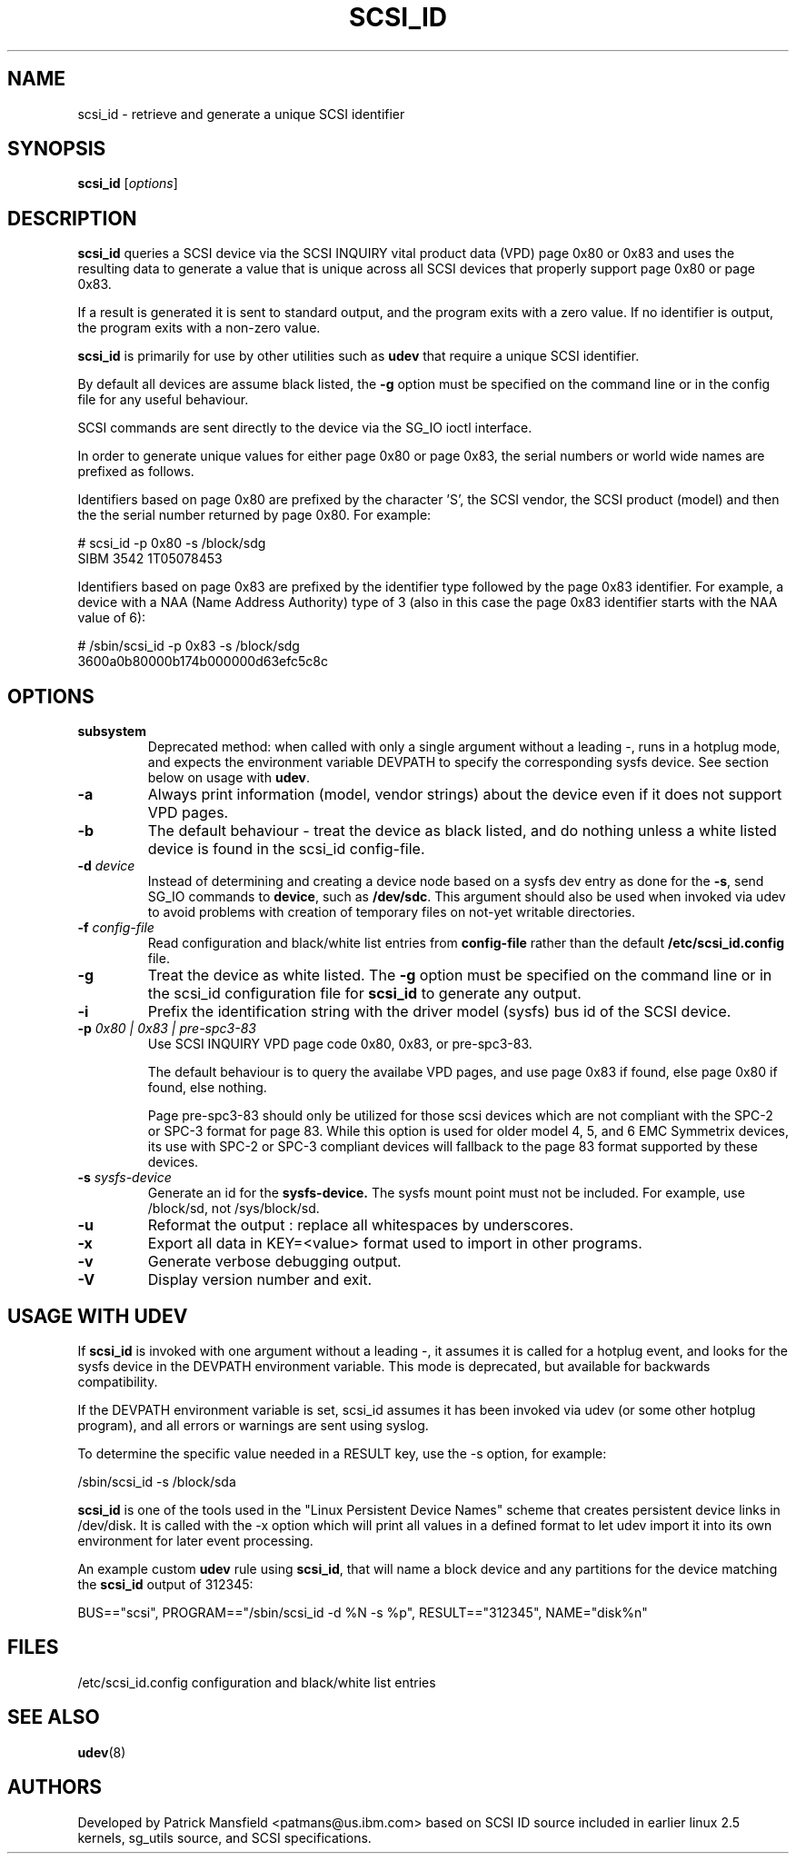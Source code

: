 .TH SCSI_ID 8 "December 2003" "" "Linux Administrator's Manual"
.SH NAME
scsi_id \- retrieve and generate a unique SCSI identifier
.SH SYNOPSIS
.BI scsi_id 
[\fIoptions\fP]
.SH "DESCRIPTION"
.B scsi_id
queries a SCSI device via the SCSI INQUIRY vital product data (VPD) page 0x80 or
0x83 and uses the resulting data to generate a value that is unique across
all SCSI devices that properly support page 0x80 or page 0x83. 

If a result is generated it is sent to standard output, and the program
exits with a zero value. If no identifier is output, the program exits
with a non\-zero value.

\fBscsi_id\fP is primarily for use by other utilities such as \fBudev\fP
that require a unique SCSI identifier.

By default all devices are assume black listed, the \fB\-g\fP option must
be specified on the command line or in the config file for any useful
behaviour.

SCSI commands are sent directly to the device via the SG_IO ioctl
interface.

In order to generate unique values for either page 0x80 or page 0x83, the
serial numbers or world wide names are prefixed as follows.

Identifiers based on page 0x80 are prefixed by the character 'S', the SCSI
vendor, the SCSI product (model) and then the the serial number returned
by page 0x80. For example:

.sp
.nf
# scsi_id -p 0x80 -s /block/sdg
SIBM     3542           1T05078453
.fi
.P

Identifiers based on page 0x83 are prefixed by the identifier type
followed by the page 0x83 identifier. For example, a device with a NAA
(Name Address Authority) type of 3 (also in this case the page 0x83
identifier starts with the NAA value of 6):

.sp
.nf
# /sbin/scsi_id -p 0x83 -s /block/sdg
3600a0b80000b174b000000d63efc5c8c
.fi
.P

.SH OPTIONS
.TP
.BI subsystem
Deprecated method: when called with only a single argument without a
leading \-, runs in a hotplug mode, and expects the environment variable
DEVPATH to specify the corresponding sysfs device. See section below on
usage with \fBudev\fP.
.TP
.BI \-a
Always print information (model, vendor strings) about the device even
if it does not support VPD pages.
.TP
.BI \-b
The default behaviour \- treat the device as black listed, and do nothing
unless a white listed device is found in the scsi_id config\-file.
.TP
.BI \-d "\| device\^"
Instead
of determining and creating a device node based on a sysfs dev
entry as done for the \fB\-s\fP, send SG_IO commands to 
\fBdevice\fP, such as \fB/dev/sdc\fP.
This argument should also be used when invoked via udev to avoid problems
with creation of temporary files on not-yet writable directories.
.TP
.BI \-f "\| config\-file"
Read configuration and black/white list entries from
.B config\-file 
rather than the default
.B /etc/scsi_id.config
file.
.TP
.BI \-g
Treat the device as white listed. The \fB\-g\fP option must be specified
on the command line or in the scsi_id configuration file for 
.B scsi_id
to generate any output.
.TP
.BI \-i
Prefix the identification string with the  driver model (sysfs) bus id of
the SCSI device.
.TP
.BI \-p "\| 0x80 | 0x83 | pre-spc3-83"
Use SCSI INQUIRY VPD page code 0x80, 0x83, or pre-spc3-83.
.sp
The default
behaviour is to query the availabe VPD pages, and use page 0x83 if found,
else page 0x80 if found, else nothing.
.sp
Page pre-spc3-83 should only be utilized for those scsi devices which
are not compliant with the SPC-2 or SPC-3 format for page 83.  While this
option is used for older model 4, 5, and 6 EMC Symmetrix devices, its
use with SPC-2 or SPC-3 compliant devices will fallback to the page 83
format supported by these devices.
.TP
.BI \-s "\| sysfs\-device"
Generate an id for the
.B sysfs\-device.
The sysfs mount point must not be included. For example, use /block/sd,
not /sys/block/sd.
.TP
.BI \-u
Reformat the output : replace all whitespaces by underscores.
.TP
.BI \-x
Export all data in KEY=<value> format used to import in other programs.
.TP
.BI \-v
Generate verbose debugging output.
.TP
.BI \-V
Display version number and exit.
.RE

.SH USAGE WITH UDEV 

If \fBscsi_id\fP is invoked with one argument without a leading \-, it
assumes it is called for a hotplug event, and looks for the sysfs device
in the DEVPATH environment variable. This mode is deprecated, but
available for backwards compatibility.

If the DEVPATH environment variable is set, scsi_id assumes it has been
invoked via udev (or some other hotplug program), and all errors or
warnings are sent using syslog.

To determine the specific value needed in a RESULT key, use the \-s option,
for example:

.sp
.nf
/sbin/scsi_id -s /block/sda
.fi
.P

\fBscsi_id\fP is one of the tools used in the "Linux Persistent Device Names"
scheme that creates persistent device links in /dev/disk. It is called with
the -x option which will print all values in a defined format to let udev
import it into its own environment for later event processing.
.sp
An example custom \fBudev\fP rule using \fBscsi_id\fP, that will name a block
device and any partitions for the device matching the \fBscsi_id\fP output
of 312345:

.sp
.nf
BUS=="scsi", PROGRAM=="/sbin/scsi_id -d %N -s %p", RESULT=="312345", NAME="disk%n"
.fi
.P

.SH "FILES"
.nf
.ft B
.ft
/etc/scsi_id.config                  configuration and black/white list entries
.fi
.LP
.SH "SEE ALSO"
.BR udev (8)
.SH AUTHORS
Developed by Patrick Mansfield <patmans@us.ibm.com> based on SCSI ID
source included in earlier linux 2.5 kernels, sg_utils source, and SCSI
specifications.
